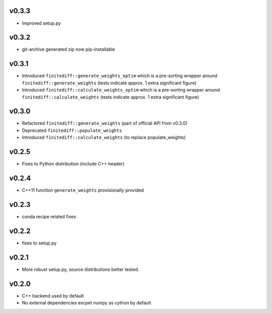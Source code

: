 v0.3.3
======
- Improved setup.py

v0.3.2
======
- git-archive generated zip now pip-installable

v0.3.1
======
- Introduced ``finitediff::generate_weights_optim`` which is a pre-sorting
  wrapper around ``finitediff::generate_weights``  (tests indicate approx. 1 extra significant figure)
- Introduced ``finitediff::calculate_weights_optim`` which is a pre-sorting
  wrapper around ``finitediff::calculate_weights`` (tests indicate approx. 1 extra significant figure)

v0.3.0
======
- Refactored ``finitediff::generate_weights`` (part of official API from v0.3.0)
- Deprecated ``finitediff::populate_weights``
- Introduced ``finitediff::calculate_weights`` (to replace populate_weights)

v0.2.5
======
- Fixes to Python distribution (include C++ header)

v0.2.4
======
- C++11 function ``generate_weights`` provisionally provided

v0.2.3
======
- conda recipe related fixes

v0.2.2
======
- fixes to setup.py

v0.2.1
======
- More robust setup.py, source distributions better tested.

v0.2.0
======
- C++ backend used by default
- No external dependencies excpet numpy as cython by default
